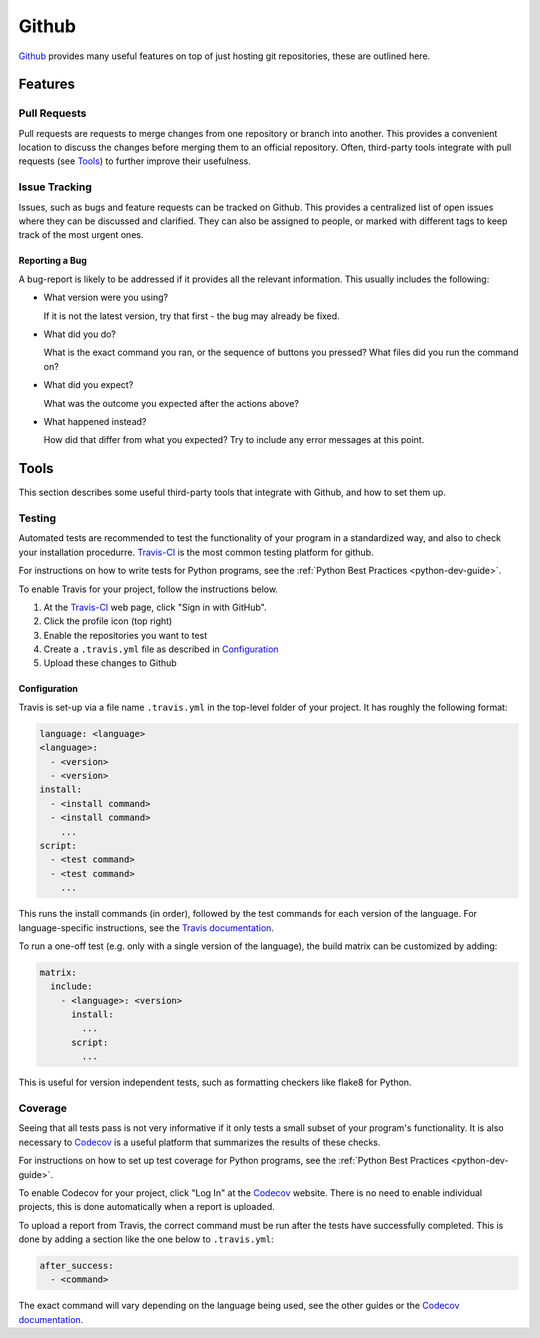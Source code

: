 .. _github-guide:

Github
======

Github_ provides many useful features on top of just hosting git repositories,
these are outlined here.

Features
++++++++

Pull Requests
-------------

Pull requests are requests to merge changes from one repository or branch into
another. This provides a convenient location to discuss the changes before
merging them to an official repository. Often, third-party tools integrate with
pull requests (see `Tools`_) to further improve their usefulness.

Issue Tracking
--------------

Issues, such as bugs and feature requests can be tracked on Github. This
provides a centralized list of open issues where they can be discussed and
clarified. They can also be assigned to people, or marked with different tags to
keep track of the most urgent ones.

Reporting a Bug
~~~~~~~~~~~~~~~

A bug-report is likely to be addressed if it provides all the relevant
information. This usually includes the following:

- What version were you using?

  If it is not the latest version, try that first - the bug may already be
  fixed.
- What did you do?
   
  What is the exact command you ran, or the sequence of buttons you pressed?
  What files did you run the command on?
- What did you expect?

  What was the outcome you expected after the actions above?
- What happened instead?

  How did that differ from what you expected? Try to include any error messages
  at this point.

Tools
+++++

This section describes some useful third-party tools that integrate with Github,
and how to set them up.

Testing
-------

Automated tests are recommended to test the functionality of your program in a
standardized way, and also to check your installation procedurre. `Travis-CI`_
is the most common testing platform for github.

For instructions on how to write tests for Python programs, see the :ref:`Python
Best Practices <python-dev-guide>`.

To enable Travis for your project, follow the instructions below.

1) At the `Travis-CI`_ web page, click "Sign in with GitHub".
2) Click the profile icon (top right)
3) Enable the repositories you want to test
4) Create a ``.travis.yml`` file as described in `Configuration`_
5) Upload these changes to Github

Configuration
~~~~~~~~~~~~~

Travis is set-up via a file name ``.travis.yml`` in the top-level folder of your
project. It has roughly the following format:

.. code-block:: yaml

  language: <language>
  <language>:
    - <version>
    - <version>
  install:
    - <install command>
    - <install command>
      ...
  script:
    - <test command>
    - <test command>
      ...

This runs the install commands (in order), followed by the test commands for
each version of the language. For language-specific instructions, see the
`Travis documentation <https://docs.travis-ci.com/>`_.

To run a one-off test (e.g. only with a single version of the language), the
build matrix can be customized by adding:

.. code-block:: yaml

  matrix:
    include:
      - <language>: <version>
        install:
          ...
        script:
          ...

This is useful for version independent tests, such as formatting checkers like
flake8 for Python.

Coverage
--------

Seeing that all tests pass is not very informative if it only tests a small
subset of your program's functionality. It is also necessary to `Codecov`_ is a
useful platform that summarizes the results of these checks.

For instructions on how to set up test coverage for Python programs, see the
:ref:`Python Best Practices <python-dev-guide>`.

To enable Codecov for your project, click "Log In" at the `Codecov`_ website.
There is no need to enable individual projects, this is done automatically when
a report is uploaded.

To upload a report from Travis, the correct command must be run after the tests
have successfully completed. This is done by adding a section like the one below
to ``.travis.yml``:

.. code-block:: yaml

  after_success:
    - <command>

The exact command will vary depending on the language being used, see the other
guides or the `Codecov documentation <https://docs.codecov.io/docs>`_.

.. _Github: https://github.com
.. _Travis-CI: https://travis-ci.org
.. _Codecov: https://codecov.io
